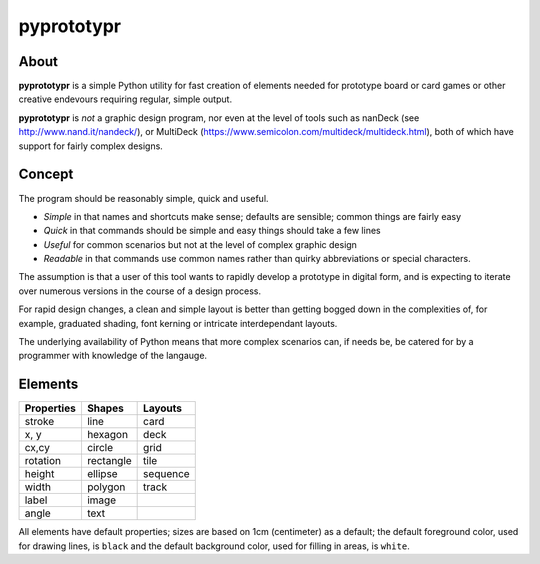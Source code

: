 ===========
pyprototypr
===========

About
=====

**pyprototypr** is a simple Python utility for fast creation of elements needed for
prototype board or card games or other creative endevours requiring regular, simple
output.

**pyprototypr** is *not* a graphic design program, nor even at the level of tools such
as nanDeck (see http://www.nand.it/nandeck/), or MultiDeck
(https://www.semicolon.com/multideck/multideck.html),  both of which have support for
fairly complex designs.


Concept
=======

The program should be reasonably simple, quick and useful.

- *Simple* in that names and shortcuts make sense; defaults are sensible;
  common things are fairly easy
- *Quick* in that commands should be simple and easy things should take a few lines
- *Useful* for common scenarios but not at the level of complex graphic design
- *Readable* in that commands use common names rather than quirky abbreviations
  or special characters.

The assumption is that a user of this tool wants to rapidly develop a prototype in
digital form, and is expecting to iterate over numerous versions in the course of a
design process.

For rapid design changes, a clean and simple layout is better than getting
bogged down in the complexities of, for example, graduated shading, font kerning
or intricate interdependant layouts.

The underlying availability of Python means that more complex scenarios can,
if needs be, be catered for by a programmer with knowledge of the langauge.


Elements
========

.. table::
    :width: 100
    :widths: 30, 50, 20

    ========== ========== ========
    Properties Shapes     Layouts
    ========== ========== ========
    stroke     line       card
    x, y       hexagon    deck
    cx,cy      circle     grid
    rotation   rectangle  tile
    height     ellipse    sequence
    width      polygon    track
    label      image
    angle      text
    ========== ========== ========

All elements have default properties; sizes are based on 1cm (centimeter) as a default;
the default foreground color, used for drawing lines, is ``black`` and the default
background color, used for filling in areas, is ``white``.
